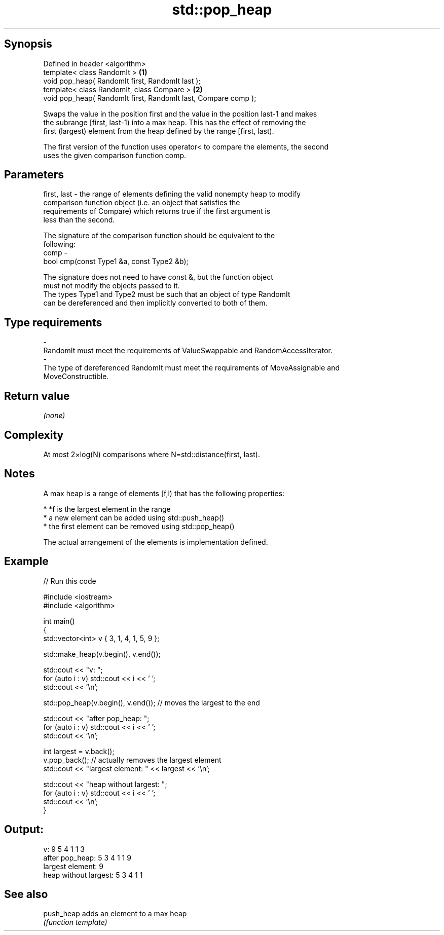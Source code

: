 .TH std::pop_heap 3 "Jun 28 2014" "2.0 | http://cppreference.com" "C++ Standard Libary"
.SH Synopsis
   Defined in header <algorithm>
   template< class RandomIt >                                    \fB(1)\fP
   void pop_heap( RandomIt first, RandomIt last );
   template< class RandomIt, class Compare >                     \fB(2)\fP
   void pop_heap( RandomIt first, RandomIt last, Compare comp );

   Swaps the value in the position first and the value in the position last-1 and makes
   the subrange [first, last-1) into a max heap. This has the effect of removing the
   first (largest) element from the heap defined by the range [first, last).

   The first version of the function uses operator< to compare the elements, the second
   uses the given comparison function comp.

.SH Parameters

   first, last - the range of elements defining the valid nonempty heap to modify
                 comparison function object (i.e. an object that satisfies the
                 requirements of Compare) which returns true if the first argument is
                 less than the second.

                 The signature of the comparison function should be equivalent to the
                 following:
   comp        -
                  bool cmp(const Type1 &a, const Type2 &b);

                 The signature does not need to have const &, but the function object
                 must not modify the objects passed to it.
                 The types Type1 and Type2 must be such that an object of type RandomIt
                 can be dereferenced and then implicitly converted to both of them. 
.SH Type requirements
   -
   RandomIt must meet the requirements of ValueSwappable and RandomAccessIterator.
   -
   The type of dereferenced RandomIt must meet the requirements of MoveAssignable and
   MoveConstructible.

.SH Return value

   \fI(none)\fP

.SH Complexity

   At most 2×log(N) comparisons where N=std::distance(first, last).

.SH Notes

   A max heap is a range of elements [f,l) that has the following properties:

     * *f is the largest element in the range
     * a new element can be added using std::push_heap()
     * the first element can be removed using std::pop_heap()

   The actual arrangement of the elements is implementation defined.

.SH Example

   
// Run this code

 #include <iostream>
 #include <algorithm>
  
 int main()
 {
     std::vector<int> v { 3, 1, 4, 1, 5, 9 };
  
     std::make_heap(v.begin(), v.end());
  
     std::cout << "v: ";
     for (auto i : v) std::cout << i << ' ';
     std::cout << '\\n';
  
     std::pop_heap(v.begin(), v.end()); // moves the largest to the end
  
     std::cout << "after pop_heap: ";
     for (auto i : v) std::cout << i << ' ';
     std::cout << '\\n';
  
     int largest = v.back();
     v.pop_back();  // actually removes the largest element
     std::cout << "largest element: " << largest << '\\n';
  
     std::cout << "heap without largest: ";
     for (auto i : v) std::cout << i << ' ';
     std::cout << '\\n';
 }

.SH Output:

 v: 9 5 4 1 1 3
 after pop_heap: 5 3 4 1 1 9
 largest element: 9
 heap without largest: 5 3 4 1 1

.SH See also

   push_heap adds an element to a max heap
             \fI(function template)\fP 
